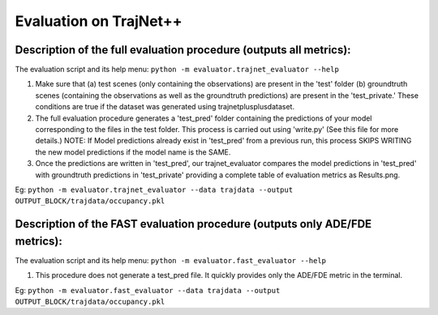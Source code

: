 Evaluation on TrajNet++
=======================

Description of the full evaluation procedure (outputs all metrics):
-------------------------------------------------------------------

The evaluation script and its help menu: ``python -m evaluator.trajnet_evaluator --help``

1.  Make sure that (a) test scenes (only containing the observations) are present in the 'test' folder (b) groundtruth scenes (containing the observations as well as the groundtruth predictions) are present in the 'test_private.' These conditions are true if the dataset was generated using trajnetplusplusdataset.

2. The full evaluation procedure generates a 'test_pred' folder containing the predictions of your model corresponding to the files in the test folder. This process is carried out using 'write.py' (See this file for more details.) NOTE: If Model predictions already exist in 'test_pred' from a previous run, this process SKIPS WRITING the new model predictions if the model name is the SAME. 

3. Once the predictions are written in 'test_pred', our trajnet_evaluator compares the model predictions in 'test_pred' with groundtruth predictions in 'test_private' providing a complete table of evaluation metrics as Results.png.

Eg: ``python -m evaluator.trajnet_evaluator --data trajdata --output OUTPUT_BLOCK/trajdata/occupancy.pkl``


Description of the FAST evaluation procedure (outputs only ADE/FDE metrics):
----------------------------------------------------------------------------

The evaluation script and its help menu: ``python -m evaluator.fast_evaluator --help``

1.  This procedure does not generate a test_pred file. It quickly provides only the ADE/FDE metric in the terminal. 

Eg: ``python -m evaluator.fast_evaluator --data trajdata --output OUTPUT_BLOCK/trajdata/occupancy.pkl``
